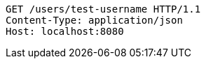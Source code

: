 [source,http,options="nowrap"]
----
GET /users/test-username HTTP/1.1
Content-Type: application/json
Host: localhost:8080

----
